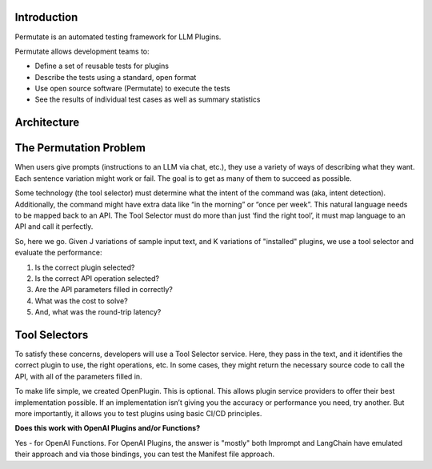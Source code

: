 Introduction
===============


Permutate is an automated testing framework for LLM Plugins.

Permutate allows development teams to:

+ Define a set of reusable tests for plugins
+ Describe the tests using a standard, open format
+ Use open source software (Permutate) to execute the tests
+ See the results of individual test cases as well as summary statistics


Architecture
==============

.. image:: /_images/permutate-overview.png
   :alt: Permutate Suite
   :align: center


The Permutation Problem
==========================

When users give prompts (instructions to an LLM via chat, etc.), they use a variety of ways of describing what they want. Each sentence variation might work or fail. The goal is to get as many of them to succeed as possible.

Some technology (the tool selector) must determine what the intent of the command was (aka, intent detection). Additionally, the command might have extra data like “in the morning” or “once per week”. This natural language needs to be mapped back to an API. The Tool Selector must do more than just ‘find the right tool’, it must map language to an API and call it perfectly.

So, here we go. Given J variations of sample input text, and K variations of "installed" plugins, we use a tool selector and evaluate the performance:

1. Is the correct plugin selected?
2. Is the correct API operation selected?
3. Are the API parameters filled in correctly?
4. What was the cost to solve?
5. And, what was the round-trip latency?


Tool Selectors
=================
To satisfy these concerns, developers will use a Tool Selector service. Here, they pass in the text, and it identifies the correct plugin to use, the right operations, etc. In some cases, they might return the necessary source code to call the API, with all of the parameters filled in.

To make life simple, we created OpenPlugin. This is optional. This allows plugin service providers to offer their best implementation possible. If an implementation isn’t giving you the accuracy or performance you need, try another. But more importantly, it allows you to test plugins using basic CI/CD principles.

**Does this work with OpenAI Plugins and/or Functions?**

Yes - for OpenAI Functions. For OpenAI Plugins, the answer is "mostly" both Imprompt and LangChain have emulated their approach and via those bindings, you can test the Manifest file approach.
